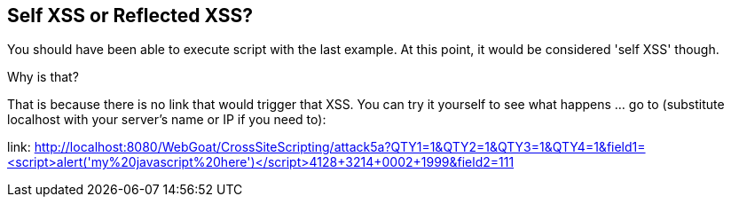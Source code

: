 == Self XSS or Reflected XSS?

You should have been able to execute script with the last example. At this point, it would be considered 'self XSS' though.

Why is that?

That is because there is no link that would trigger that XSS.
You can try it yourself to see what happens ... go to (substitute localhost with your server's name or IP if you need to):

link: http://localhost:8080/WebGoat/CrossSiteScripting/attack5a?QTY1=1&QTY2=1&QTY3=1&QTY4=1&field1=<script>alert('my%20javascript%20here')</script>4128+3214+0002+1999&field2=111
